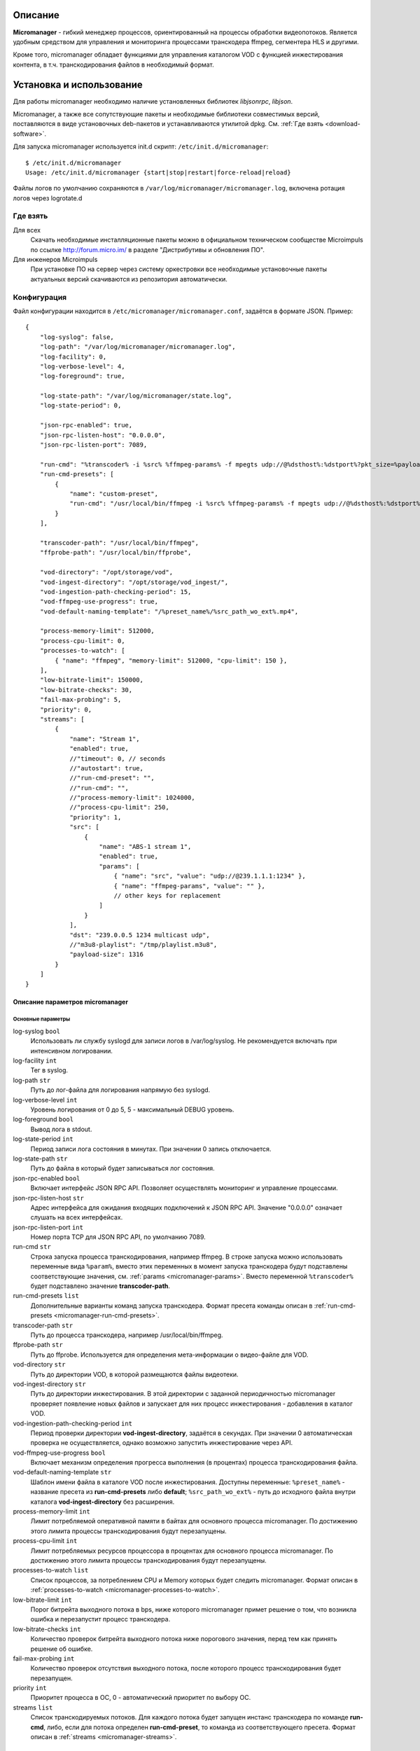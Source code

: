 .. _micromanager:

********
Описание
********

**Micromanager** - гибкий менеджер процессов, ориентированный на процессы обработки видеопотоков. Является удобным
средством для управления и мониторинга процессами транскодера ffmpeg, сегментера HLS и другими.

Кроме того, micromanager обладает функциями для управления каталогом VOD с функцией инжестирования контента, в т.ч.
транскодирования файлов в необходимый формат.

.. _install-and-using:

*************************
Установка и использование
*************************

Для работы micromanager необходимо наличие установленных библиотек *libjsonrpc*, *libjson*.

Micromanager, а также все сопутствующие пакеты и необходимые библиотеки совместимых версий, поставляются в виде
установочных deb-пакетов и устанавливаются утилитой dpkg. См. :ref:`Где взять <download-software>`.

Для запуска micromanager используется init.d скрипт: ``/etc/init.d/micromanager``: ::

    $ /etc/init.d/micromanager
    Usage: /etc/init.d/micromanager {start|stop|restart|force-reload|reload}

Файлы логов по умолчанию сохраняются в ``/var/log/micromanager/micromanager.log``,
включена ротация логов через logrotate.d

.. _download-software:

Где взять
=========

Для всех
  Скачать необходимые инсталляционные пакеты можно в официальном техническом сообществе Microimpuls
  по ссылке http://forum.micro.im/ в разделе "Дистрибутивы и обновления ПО".

Для инженеров Microimpuls
  При установке ПО на сервер через систему оркестровки все необходимые установочные пакеты
  актуальных версий скачиваются из репозитория автоматически.

.. _configuration:

Конфигурация
============

Файл конфигурации находится в ``/etc/micromanager/micromanager.conf``,
задаётся в формате JSON. Пример: ::

    {
        "log-syslog": false,
        "log-path": "/var/log/micromanager/micromanager.log",
        "log-facility": 0,
        "log-verbose-level": 4,
        "log-foreground": true,

        "log-state-path": "/var/log/micromanager/state.log",
        "log-state-period": 0,

        "json-rpc-enabled": true,
        "json-rpc-listen-host": "0.0.0.0",
        "json-rpc-listen-port": 7089,

        "run-cmd": "%transcoder% -i %src% %ffmpeg-params% -f mpegts udp://@%dsthost%:%dstport%?pkt_size=%payloadsize%",
        "run-cmd-presets": [
            {
                "name": "custom-preset",
                "run-cmd": "/usr/local/bin/ffmpeg -i %src% %ffmpeg-params% -f mpegts udp://@%dsthost%:%dstport%?pkt_size=%payloadsize%"
            }
        ],

        "transcoder-path": "/usr/local/bin/ffmpeg",
        "ffprobe-path": "/usr/local/bin/ffprobe",

        "vod-directory": "/opt/storage/vod",
        "vod-ingest-directory": "/opt/storage/vod_ingest/",
        "vod-ingestion-path-checking-period": 15,
        "vod-ffmpeg-use-progress": true,
        "vod-default-naming-template": "/%preset_name%/%src_path_wo_ext%.mp4",

        "process-memory-limit": 512000,
        "process-cpu-limit": 0,
        "processes-to-watch": [
            { "name": "ffmpeg", "memory-limit": 512000, "cpu-limit": 150 },
        ],
        "low-bitrate-limit": 150000,
        "low-bitrate-checks": 30,
        "fail-max-probing": 5,
        "priority": 0,
        "streams": [
            {
                "name": "Stream 1",
                "enabled": true,
                //"timeout": 0, // seconds
                //"autostart": true,
                //"run-cmd-preset": "",
                //"run-cmd": "",
                //"process-memory-limit": 1024000,
                //"process-cpu-limit": 250,
                "priority": 1,
                "src": [
                    {
                        "name": "ABS-1 stream 1",
                        "enabled": true,
                        "params": [
                            { "name": "src", "value": "udp://@239.1.1.1:1234" },
                            { "name": "ffmpeg-params", "value": "" },
                            // other keys for replacement
                        ]
                    }
                ],
                "dst": "239.0.0.5 1234 multicast udp",
                //"m3u8-playlist": "/tmp/playlist.m3u8",
                "payload-size": 1316
            }
        ]
    }

.. _micromanager-options-description:

Описание параметров micromanager
--------------------------------

.. _micromanager-main-options:

Основные параметры
++++++++++++++++++

log-syslog ``bool``
  Использовать ли службу syslogd для записи логов в /var/log/syslog.
  Не рекомендуется включать при интенсивном логировании.

log-facility ``int``
  Тег в syslog.

log-path ``str``
  Путь до лог-файла для логирования напрямую без syslogd.

log-verbose-level ``int``
  Уровень логирования от 0 до 5, 5 - максимальный DEBUG уровень.

log-foreground ``bool``
  Вывод лога в stdout.

log-state-period ``int``
  Период записи лога состояния в минутах. При значении 0 запись отключается.

log-state-path ``str``
  Путь до файла в который будет записываться лог состояния.

json-rpc-enabled ``bool``
  Включает интерфейс JSON RPC API. Позволяет осуществлять мониторинг и управление процессами.

json-rpc-listen-host ``str``
  Адрес интерфейса для ожидания входящих подключений к JSON RPC API.
  Значение "0.0.0.0" означает слушать на всех интерфейсах.

json-rpc-listen-port ``int``
  Номер порта TCP для JSON RPC API, по умолчанию 7089.

run-cmd ``str``
  Строка запуска процесса транскодирования, например ffmpeg. В строке запуска можно использовать переменные вида
  ``%param%``, вместо этих переменных в момент запуска транскодера будут подставлены соответствующие значения,
  см. :ref:`params <micromanager-params>`.
  Вместо переменной ``%transcoder%`` будет подставлено значение **transcoder-path**.

run-cmd-presets ``list``
  Дополнительные варианты команд запуска транскодера.
  Формат пресета команды описан в :ref:`run-cmd-presets <micromanager-run-cmd-presets>`.

transcoder-path ``str``
  Путь до процесса транскодера, например /usr/local/bin/ffmpeg.

ffprobe-path ``str``
  Путь до ffprobe. Используется для определения мета-информации о видео-файле для VOD.

vod-directory ``str``
  Путь до директории VOD, в которой размещаются файлы видеотеки.

vod-ingest-directory ``str``
  Путь до директории инжестирования. В этой директории с заданной периодичностью micromanager проверяет появление
  новых файлов и запускает для них процесс инжестирования - добавления в каталог VOD.

vod-ingestion-path-checking-period ``int``
  Период проверки директории **vod-ingest-directory**, задаётся в секундах. При значении 0 автоматическая проверка не
  осуществляется, однако возможно запустить инжестирование через API.

vod-ffmpeg-use-progress ``bool``
  Включает механизм определения прогресса выполнения (в процентах) процесса транскодирования файла.

vod-default-naming-template ``str``
  Шаблон имени файла в каталоге VOD после инжестирования. Доступны переменные:
  ``%preset_name%`` - название пресета из **run-cmd-presets** либо **default**;
  ``%src_path_wo_ext%`` - путь до исходного файла внутри каталога **vod-ingest-directory** без расширения.

process-memory-limit ``int``
  Лимит потребляемой оперативной памяти в байтах для основного процесса micromanager. По достижению этого лимита
  процессы транскодирования будут перезапущены.

process-cpu-limit ``int``
  Лимит потребляемых ресурсов процессора в процентах для основного процесса micromanager. По достижению этого лимита
  процессы транскодирования будут перезапущены.

processes-to-watch ``list``
  Список процессов, за потреблением CPU и Memory которых будет следить micromanager.
  Формат описан в :ref:`processes-to-watch <micromanager-processes-to-watch>`.

low-bitrate-limit ``int``
  Порог битрейта выходного потока в bps, ниже которого micromanager примет решение о том, что возникла ошибка и перезапустит
  процесс транскодера.

low-bitrate-checks ``int``
  Количество проверок битрейта выходного потока ниже порогового значения, перед тем как принять решение об ошибке.

fail-max-probing ``int``
  Количество проверок отсутствия выходного потока, после которого процесс транскодирования будет перезапущен.

priority ``int``
  Приоритет процесса в ОС, 0 - автоматический приоритет по выбору ОС.

streams ``list``
  Список транскодируемых потоков. Для каждого потока будет запущен инстанс транскодера по команде **run-cmd**, либо,
  если для потока определен **run-cmd-preset**, то команда из соответствующего пресета.
  Формат описан в :ref:`streams <micromanager-streams>`.

.. _micromanager-run-cmd-presets:

Описание run-cmd-presets
++++++++++++++++++++++++

name ``str``
  Название пресета.

run-cmd ``str``
  Команда запуска, идентично **run-cmd**.

naming-template ``str``
  Шаблон имени выходного файла, если пресет используется для транскодирования файла при инжестировании.
  Идентично **vod-default-naming-template**.

.. _micromanager-processes-to-watch:

Описание processes-to-watch
+++++++++++++++++++++++++++

name ``str``
  Имя процесса, например ffmpeg. Отслеживание происхдит через команду ``ps``.

memory-limit ``int``
  Лимит потребляемой оперативной памяти для процесса, задаётся в байтах. По достижению лимита процесс будет убит.

cpu-limit ``int``
  Лимит потребляемых ресурсов процессора для процесса, задаётся в процентах. По достижению лимита процесс будет убит.

.. _micromanager-streams:

Описание streams
++++++++++++++++

name ``str``
  Название потока.

enabled ``bool``
  Флаг, означающий включен ли процесс транскодирования потока. При значении **false** процесс для данного потока не будет запущен.
  По умолчанию **true**.

autostart ``bool``
  Определяет, необходимо ли автоматически запускать процесс транскодирования, либо запускать только по запросу через API.
  Используется для экономии ресурсов транскодера.
  По умолчанию **true**.

timeout ``int``
  Определяет таймаут в секундах, после которого в случае неактивности (отсутствия запросов на запуск потока через API)
  процесс будет остановлен.
  По умолчанию 0.

run-cmd-preset ``str``
  Имя пресета команды запуска транскодера из списка **run-cmd-presets**. По умолчанию - пустое значение, используется
  команда из **run-cmd**.

run-cmd ``str``
  Переопределяет параметр **run-cmd** для конкретного процесса данного потока. По умолчанию - пустое значение.

process-memory-limit ``int``
  Переопределяет параметр **process-memory-limit** для конкретного процесса данного потока. По умолчанию не определен.

process-cpu-limit ``int``
  Переопределяет параметр **process-cpu-limit** для конкретного процесса данного потока. По умолчанию не определен.

priority ``int``
  Переопределяет параметр **priority** для конкретного процесса данного потока. По умолчанию не определен.

src ``list``
  Список источников для потока. При задании нескольких источников micromanager будет переключать транскодер на следующий
  источник при возникшей проблеме в текущем. Механизм можно использовать для резервирования.
  Формат описан в :ref:`src <micromanager-src>`.

dst ``str``
  Выходной адрес потока. За данным потоком micromanager будет следить, контролируя таким образом работу транскодера.
  Формат **dst** описан в документации `microporter/libmedia <http://mi-microporter-docs.readthedocs.io/en/latest/microporter.html#uri>`_

m3u8-playlist ``str``
  Путь до m3u8-плейлиста, который генерирует сегментер. Если не задан **dst**, но задан этот параметр, то micromanager
  будет осуществлять проверку существования плейлиста и его обновления новыми чанками и на основании этого делать
  вывод статусе потока.

payload-size ``int``
  Размер одного пакета Multicast-потока. По умолчанию 1316.

.. _micromanager-src:

Описание src
++++++++++++

name ``str``
  Название источника.

enabled ``bool``
  Флаг, определяющий, включен ли источник. По умолчанию **true**.

params ``list``
  Список параметров для процесса транскодера. Значения параметров подставляются в строку запуска транскодера в виде
  переменных ``%название_параметра%``.
  Формат описан в :ref:`params <micromanager-params>`.

.. _micromanager-params:

Описание params
+++++++++++++++

name ``str``
  Название параметра.

value ``str``
  Значение параметра.

.. _middleware-integration:

***********************
Интеграция с Middleware
***********************

Решение Micromanager интегрировано с системой Microimpuls IPTV/OTT Middleware `Smarty <http://mi-smarty-docs.readthedocs.io/>`_.

.. _troubleshooting:

******************************
Решение проблем и рекомендации
******************************

.. _sysctl.conf:

Ошибки CC error при транскодировании HD и Full HD каналов при высокой нагрузке на CPU
=====================================================================================

Для HD-потоков можно определить более высокий приоритет процесса через параметр **priority** в списке **streams**.

Рекомендуемые параметры ядра
============================

Изменения нужно вносить в файл /etc/sysctl.conf: ::

    kernel.shmmax = 2473822720
    kernel.shmall = 4097152000
    net.core.rmem_default = 8388608
    net.core.rmem_max = 16777216
    net.core.wmem_default = 8388608
    net.core.wmem_max = 16777216
    net.ipv4.tcp_syncookies = 1
    net.ipv4.tcp_tw_recycle = 0
    net.ipv4.tcp_tw_reuse = 0
    net.ipv4.tcp_keepalive_time = 10
    net.ipv4.tcp_fin_timeout = 5

Затем выполнить команду для применения изменений: ::

    sysctl -p

